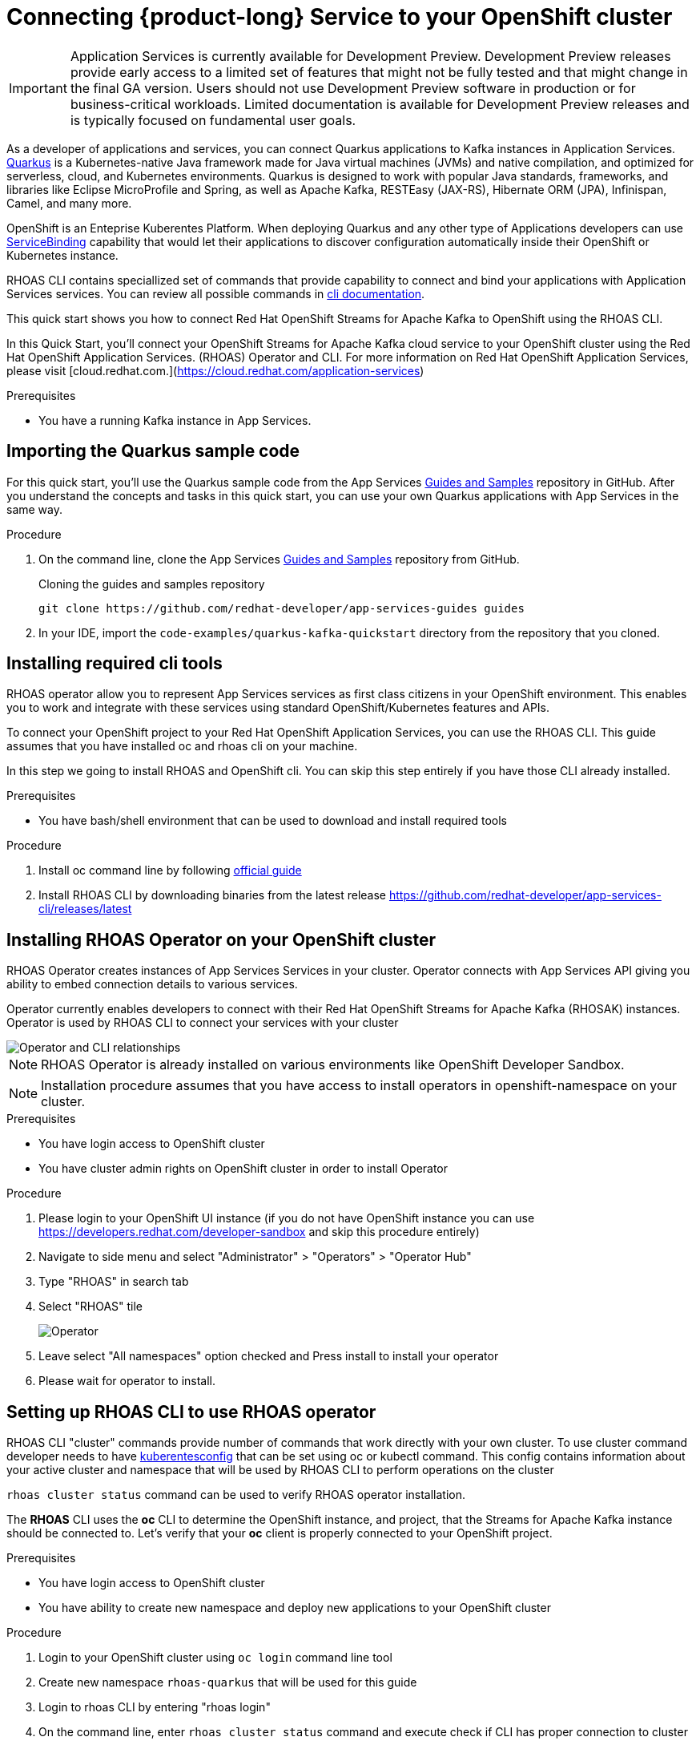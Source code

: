 [id="chap-using-servicediscovery"]
=  Connecting {product-long} Service to your OpenShift cluster
ifdef::context[:parent-context: {context}]
:context: using-servicediscovery

////
START GENERATED ATTRIBUTES
WARNING: This content is generated by running npm --prefix .build run generate:attributes
////


:community:
:imagesdir: ./images
:product-long: Application Services
:product: App Services
// Placeholder URL, when we get a HOST UI for the service we can put it here properly
:service-url: https://cloud.redhat.com/beta/application-services/streams/
:property-file-name: app-services.properties

// Other upstream project names
:samples-git-repo: https://github.com/redhat-developer/app-services-guides

////
END GENERATED ATTRIBUTES
////

[IMPORTANT]
====
{product-long} is currently available for Development Preview. Development Preview releases provide early access to a limited set of features that might not be fully tested and that might change in the final GA version. Users should not use Development Preview software in production or for business-critical workloads. Limited documentation is available for Development Preview releases and is typically focused on fundamental user goals.
====

// Purpose statement for the assembly
[role="_abstract"]
As a developer of applications and services, you can connect Quarkus applications to Kafka instances in {product-long}. https://quarkus.io/[Quarkus^] is a Kubernetes-native Java framework made for Java virtual machines (JVMs) and native compilation, and optimized for serverless, cloud, and Kubernetes environments. Quarkus is designed to work with popular Java standards, frameworks, and libraries like Eclipse MicroProfile and Spring, as well as Apache Kafka, RESTEasy (JAX-RS), Hibernate ORM (JPA), Infinispan, Camel, and many more.

OpenShift is an Enteprise Kuberentes Platform. When deploying Quarkus and any other type of Applications developers can use 
https://developers.redhat.com/blog/2019/12/19/introducing-the-service-binding-operator/[ServiceBinding] capability that would let 
their applications to discover configuration automatically inside their OpenShift or Kubernetes instance.

RHOAS CLI contains speciallized set of commands that provide capability to connect and bind your applications with {product-long} services.
You can review all possible commands in https://github.com/redhat-developer/app-services-cli/blob/main/docs/commands/rhoas_cluster.adoc[cli documentation].

This quick start shows you how to connect Red Hat OpenShift Streams for Apache Kafka to OpenShift using the RHOAS CLI.
    
In this Quick Start, you'll connect your OpenShift Streams for Apache Kafka cloud service to your OpenShift cluster using the Red Hat OpenShift Application Services. (RHOAS) Operator and CLI. For more information on Red Hat OpenShift Application Services, please visit [cloud.redhat.com.](https://cloud.redhat.com/application-services)

.Prerequisites
ifndef::community[]
* You have a Red Hat account.
endif::[]
* You have a running Kafka instance in {product}.

// Condition out QS-only content so that it doesn't appear in docs.
// All QS anchor IDs must be in this alternate anchor ID format `[#anchor-id]` because the ascii splitter relies on the other format `[id="anchor-id"]` to generate module files.
ifdef::qs[]
[#description]
Using the {product-long} services in your OpenShift cluster{product-long}.

[#introduction]
Welcome to the {product-long} Quarkus quick start. In this quick start, you'll learn how to use https://quarkus.io/[Quarkus^] to produce messages to and consume messages from your Kafka instances in {product}.
endif::[]

[id="proc-importing-quarkus-sample-code_{context}"]
== Importing the Quarkus sample code

For this quick start, you'll use the Quarkus sample code from the {product} {samples-git-repo}[Guides and Samples^] repository in GitHub. After you understand the concepts and tasks in this quick start, you can use your own Quarkus applications with {product} in the same way.

.Procedure
. On the command line, clone the {product} {samples-git-repo}[Guides and Samples^] repository from GitHub.
+
.Cloning the guides and samples repository
[source,subs="+attributes"]
----
git clone {samples-git-repo} guides
----
. In your IDE, import the `code-examples/quarkus-kafka-quickstart` directory from the repository that you cloned.

ifdef::qs[]
.Verification
* Is the Quarkus example application imported into your IDE?
endif::[]

[id="proc-installing-cli{context}"]
== Installing required cli tools

RHOAS operator allow you to represent {product} services as first class citizens in your OpenShift environment.
This enables you to work and integrate with these services using standard OpenShift/Kubernetes features and APIs.
    
To connect your OpenShift project to your Red Hat OpenShift Application Services, you can use the RHOAS CLI.  
This guide assumes that you have installed oc and rhoas cli on your machine.

In this step we going to install RHOAS and OpenShift cli. You can skip this step entirely if you have those CLI
already installed.

.Prerequisites
* You have bash/shell environment that can be used to download and install required tools

.Procedure
. Install oc command line by following https://docs.openshift.com/container-platform/4.7/cli_reference/openshift_cli/getting-started-cli.html#installing-openshift-cli[official guide]
. Install RHOAS CLI by downloading binaries from the latest release https://github.com/redhat-developer/app-services-cli/releases/latest

ifdef::qs[]
.Verification
* Do you see result when running oc command in your terminal
* Do you see result when running rhoas command in your terminal
endif::[]

[id="proc-installing-operator_{context}"]
== Installing RHOAS Operator on your OpenShift cluster

RHOAS Operator creates instances of {product} Services in your cluster. 
Operator connects with {product} API giving you ability to embed connection details to various services.

Operator currently enables developers to connect with their Red Hat OpenShift Streams for Apache Kafka (RHOSAK) instances.
Operator is used by RHOAS CLI to connect your services with your cluster

image::rhoas-operator.png[Operator and CLI relationships]

NOTE: RHOAS Operator is already installed on various environments like OpenShift Developer Sandbox.

NOTE: Installation procedure assumes that you have access to install operators in openshift-namespace on your cluster. 

.Prerequisites
* You have login access to OpenShift cluster
* You have cluster admin rights on OpenShift cluster in order to install Operator

.Procedure
. Please login to your OpenShift UI instance (if you do not have OpenShift instance you can use https://developers.redhat.com/developer-sandbox and skip this procedure entirely)
. Navigate to side menu and select "Administrator" > "Operators" > "Operator Hub"
. Type "RHOAS" in search tab 
. Select "RHOAS" tile 
+
image::operator-install.png[Operator]
. Leave select "All namespaces" option checked and Press install to install your operator
. Please wait for operator to install.

ifdef::qs[]
.Verification
* Is RHOAS Operator installation finished successfully
endif::[]

[id="proc-inspecting-operator_{context}"]
== Setting up RHOAS CLI to use RHOAS operator

RHOAS CLI "cluster" commands provide number of commands that work directly with your own cluster.
To use cluster command developer needs to have https://kubernetes.io/docs/concepts/configuration/organize-cluster-access-kubeconfig/[kuberentesconfig] that can be set using oc or kubectl command.
This config contains information about your active cluster and namespace that will be used by RHOAS CLI to perform operations on the cluster

`rhoas cluster status` command can be used to verify RHOAS operator installation.

The **RHOAS** CLI uses the **oc** CLI to determine the OpenShift instance, and project, that the Streams for Apache Kafka instance should be connected to. Let's verify that your **oc** client is properly connected to your OpenShift project.

.Prerequisites
* You have login access to OpenShift cluster
* You have ability to create new namespace and deploy new applications to your OpenShift cluster

.Procedure
. Login to your OpenShift cluster using `oc login` command line tool
. Create new namespace `rhoas-quarkus` that will be used for this guide
. Login to rhoas CLI by entering "rhoas login"
. On the command line, enter  `rhoas cluster status` command and execute check if CLI has proper connection to cluster
 
ifdef::qs[]
.Verification
* Is RHOAS Operator installation finished successfully
* Please inspect output of the command and check if RHOAS Operator is installed.
* Output from the command contains: "RHOAS Operator: Installed"
* Namespace is `rhoas-quarkus`
endif::[]

[id="proc-connecting-kafka_{context}"]
== Connecting Apache Kafka Service to your cluster

Now we can connect one of our services to our cluster. 
`rhoas cluster connect` command will let us to connect our Kafka instance to our cluster. If you do not have any Kafka instance you can create new one using `rhoas kafka create` command.

.Procedure
. Execute 
[source]
----
rhoas cluster connect --ignore-context
---- 
. You will be asked to select the Kafka instance you want to connect.
Select instance and Press **Enter** to continue.
. The CLI will print the **Connection Details** and asks you to confirm. 
. Verify if namespace that will be used to create service instance is `rhoas-quarkus`
. Type `y` and press **Enter** to continue.
. You will be asked to provide a token, which again can be retrieved from https://cloud.redhat.com/openshift/token . Navigate to this URL, copy the token to your clipboard, and copy it into your terminal. Press **Enter** to continue.
. You should see the message: **KafkaConnection successfully installed on your cluster.**
. To verify that the connection has been successfully created, execute the following **oc** command: `oc get KafkaConnection`. This should return a **KafkaConnection** with the name of your Kafka instance.

.Verification
ifdef::qs[]
* `oc get KafkaConnection` returned created kafka instance

In case of issues you can remove your KafkaConnection by executing 
`oc delete akc name-of-your-kafka` and retry operation
endif::[]

[id="proc-create-prices-topic_{context}"]
== Creating the prices Kafka topic in {product}

For this quick start, the Kafka topic that the Quarkus example application references is called `prices`. You need to create this topic in {product} so that the Quarkus application can interact with it.

.Prerequisites
* You've created a Kafka instance in {product} and the instance is in *Ready* state.

.Procedure
. In the *Streams for Apache Kafka* page of the web console, select the name of the Kafka instance that you want to add a topic to.
. Click *Create topic* and follow the guided steps to define the topic details. Click *Next* to complete each step and click *Finish* to complete the setup.
+
[.screencapture]
.Guided steps to define topic details
image::sak-create-topic.png[Image of wizard to create a topic]

. *Topic name*: Enter `prices` as the topic name.
. *Partitions*: Set the number of partitions for this topic. This example sets the partition to `1` for a single partition. Partitions are distinct lists of messages within a topic and enable parts of a topic to be distributed over multiple brokers in the cluster. A topic can contain one or more partitions, enabling producer and consumer loads to be scaled.
+
NOTE: You can increase the number of partitions later, but you cannot decrease them.
+

* *Message retention*: Set the message retention time to the relevant value and increment. This example sets the retention to `7 days`. Message retention time is the amount of time that messages are retained in a topic before they are deleted or compacted, depending on the cleanup policy.
+
After you complete the topic setup, the new Kafka topic is listed in the topics table. You can now run the Quarkus application to start producing and consuming messages to and from this topic.

.Verification
ifdef::qs[]
* Is the new Kafka topic `prices` listed in the topics table?
endif::[]
ifndef::qs[]
* Verify that the new Kafka topic `prices` is listed in the topics table.
endif::[]

[id="proc-running-quarkus-example-application_{context}"]
== Starting the Quarkus example application

In this section of the guide we going to deploy Quarkus Example application container image 
The Quarkus example application in this quick start will connect with Kafka prices topic and generate random numbers between 0 and 100 and produces it to a Kafka topic. Another part of the application consumes the number from the Kafka topic. Applicalition exposes the number as a REST UI (using Server Sent events).

.Prerequisites
* You've created the `prices` example Kafka topic.

.Procedure
. Execute quarkus application template that will be deployed to your namespace
[source]
----
oc apply -f https://raw.githubusercontent.com/redhat-developer/app-services-guides/main/code-examples/quarkus-kafka-quickstart/.kubernetes/kubernetes.yml
---- 
. Fetch route to the application by executing
[source]
----
oc get route
---- 
. Open **HOST/PORT** section in browser
. Verify that you see Quarkus landing page
. If the Quarkus application fails to run, review the error log in the terminal and address any problems. Also review the steps in this quick start to ensure that the Quarkus application and Kafka topic are configured correctly.
. Append `/prices.html` to url to see prices section.
. You should see `N/A` as price as we still did not connected our application to our Kafka instance

ifdef::qs[]
.Verification
* Did the Quarkus example application run without any errors?
* Can you view `prices.html` page
endif::[]

[id="proc-binding-kafka_{context}"]
== Connecting your service with running application

Once Application is running we can now connect our service using `rhoas cluster bind` command. This command will let us inject credentials to our application as files. Credentials will be by default injected as volume into our kuberentes deployment. Quarkus Kuberentes Client will detect them and automatically configure our application for us.


Bind command will create following structure in your pod that many frameworks like quarkus can automatically read and autoconfigure your application to connect with the Kafka and other services.

[source]
----
/bindings/yourkafka
├── bootstrapServers
├── password
├── provider
├── saslMechanism
├── securityProtocol
├── type
└── user
----

.Procedure
. Execute 
[source]
----
rhoas cluster bind
---- 
. Command will automatically detect our application and single Kafka service in our namespace and inject connection details to the running application.
. Select application we want to connect with and press enter to select it
. Command should end up with **Binding succeeded** message
. Please go back to your app `prices.html` page
. You should see prices changing on the webpage

ifdef::qs[]
.Verification
* Command should end up with **Binding succeeded**
* Can you view `prices.html` page and chaging prices
endif::[]

ifdef::qs[]
[#conclusion]
Congratulations! You successfully completed the {product} Service Discovery quick start, and are now ready to deploy and connect services to your own applications with {product}.
endif::[]

ifdef::parent-context[:context: {parent-context}]
ifndef::parent-context[:!context:]
